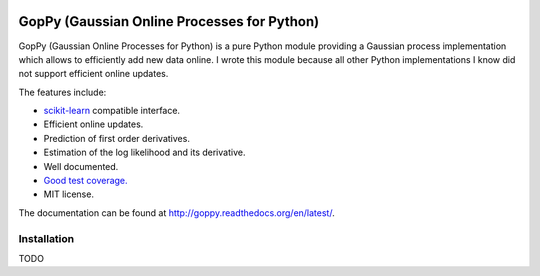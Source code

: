 .. image:: https://coveralls.io/repos/jgosmann/goppy/badge.png?branch=master
  :target: https://coveralls.io/r/jgosmann/goppy?branch=master
.. image:: https://travis-ci.org/jgosmann/goppy.svg?branch=master
  :target: https://travis-ci.org/jgosmann/goppy

GopPy (Gaussian Online Processes for Python)
============================================

GopPy (Gaussian Online Processes for Python) is a pure Python module providing
a Gaussian process implementation which allows to efficiently add new data
online. I wrote this module because all other Python implementations I know did
not support efficient online updates.

The features include:

* `scikit-learn <http://scikit-learn.org>`_ compatible interface.
* Efficient online updates.
* Prediction of first order derivatives.
* Estimation of the log likelihood and its derivative.
* Well documented.
* `Good test coverage. <https://coveralls.io/r/jgosmann/goppy>`_
* MIT license.

The documentation can be found at http://goppy.readthedocs.org/en/latest/.

Installation
------------

TODO
